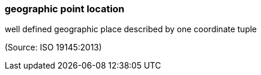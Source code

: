 === geographic point location

well defined geographic place described by one coordinate tuple

(Source: ISO 19145:2013)

